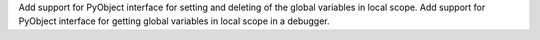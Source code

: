 Add support for PyObject interface for setting and deleting of the global variables in local scope.
Add support for PyObject interface for getting global variables in local scope in a debugger.